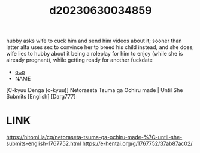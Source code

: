 :PROPERTIES:
:ID:       c2675b9c-1b1b-48a4-8b00-ada0961f58b6
:END:
#+title: d20230630034859
#+filetags: :20230630034859:ntronary:
hubby asks wife to cuck him and send him videos about it; sooner than latter alfa uses sex to convince her to breed his child instead, and she does; wife lies to hubby about it being a roleplay for him to enjoy (while she is already pregnant), while getting ready for another fuckdate
- [[id:197714ab-0d70-4bbb-bbfd-98bc75172759][oᴗo]]
- NAME
[C-kyuu Denga (c-kyuu)] Netoraseta Tsuma ga Ochiru made | Until She Submits [English] [Darg777]
* LINK
https://hitomi.la/cg/netoraseta-tsuma-ga-ochiru-made-%7C-until-she-submits-english-1767752.html
https://e-hentai.org/g/1767752/37ab87ac02/
